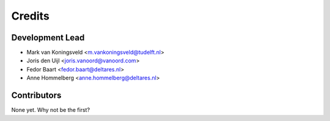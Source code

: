 =======
Credits
=======

Development Lead
----------------
* Mark van Koningsveld <m.vankoningsveld@tudelft.nl>
* Joris den Uijl <joris.vanoord@vanoord.com>
* Fedor Baart <fedor.baart@deltares.nl>
* Anne Hommelberg <anne.hommelberg@deltares.nl>

Contributors
------------

None yet. Why not be the first?
